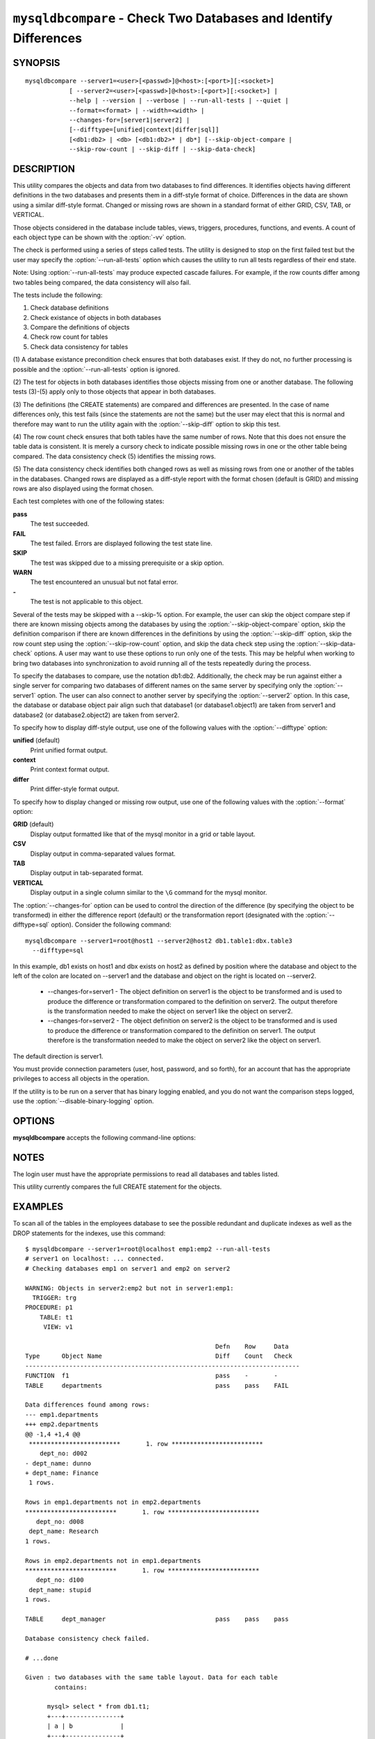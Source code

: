 .. `mysqldbcompare`:

#################################################################
``mysqldbcompare`` - Check Two Databases and Identify Differences
#################################################################

SYNOPSIS
--------

::

  mysqldbcompare --server1=<user>[<passwd>]@<host>:[<port>][:<socket>]
              [ --server2=<user>[<passwd>]@<host>:[<port>][:<socket>] |
              --help | --version | --verbose | --run-all-tests | --quiet |
              --format=<format> | --width=<width> |
              --changes-for=[server1|server2] | 
              [--difftype=[unified|context|differ|sql]]
              [<db1:db2> | <db> [<db1:db2>* | db*] [--skip-object-compare |
              --skip-row-count | --skip-diff | --skip-data-check]

DESCRIPTION
-----------

This utility compares the objects and data from two databases to
find differences. It identifies objects having different definitions
in the two databases and presents them in a diff-style format of
choice. Differences in the data are shown using a similar diff-style
format. Changed or missing rows are shown in a standard format of
either GRID, CSV, TAB, or VERTICAL.

Those objects considered in the database include tables, views, triggers,
procedures, functions, and events. A count of each object type can be shown
with the :option:`-vv` option.

The check is performed using a series of steps called tests. The utility is
designed to stop on the first failed test but the user may specify the
:option:`--run-all-tests` option which causes the utility to run
all tests regardless of their end state.

Note: Using :option:`--run-all-tests` may produce expected cascade failures.
For example, if the row counts differ among two tables being compared, the data
consistency will also fail.

The tests include the following:

1) Check database definitions
2) Check existance of objects in both databases
3) Compare the definitions of objects
4) Check row count for tables
5) Check data consistency for tables

(1) A database existance precondition check ensures that both databases exist.
If they do not, no further processing is possible and the
:option:`--run-all-tests` option is ignored.

(2) The test for objects in both databases identifies those objects missing
from one or another database. The following tests (3)-(5) apply only to those
objects that appear in both databases.

(3) The definitions (the CREATE statements) are compared and differences are
presented. In the case of name differences only, this test fails (since the
statements are not the same) but the user may elect that this is normal and
therefore may want to run the utility again with the :option:`--skip-diff`
option to skip this test.

(4) The row count check ensures that both tables have the same
number of rows. Note that this does not ensure the table data is
consistent. It is merely a cursory check to indicate possible missing
rows in one or the other table being compared. The data consistency
check (5) identifies the missing rows.

(5) The data consistency check identifies both changed rows as well as
missing rows from one or another of the tables in the databases. Changed rows
are displayed as a diff-style report with the format chosen (default is GRID)
and missing rows are also displayed using the format chosen.

Each test completes with one of the following states:

**pass**
  The test succeeded.

**FAIL**
  The test failed. Errors are displayed following the test state line.

**SKIP**
  The test was skipped due to a missing prerequisite or a skip option.

**WARN**
  The test encountered an unusual but not fatal error.

**-**
  The test is not applicable to this object.

Several of the tests may be skipped with a --skip-% option. For example, the
user can skip the object compare step if there are known missing objects among
the databases by using the :option:`--skip-object-compare` option, skip the
definition comparison if there are known differences in the definitions by
using the :option:`--skip-diff` option, skip the row count step using the
:option:`--skip-row-count` option, and skip the data check step using the
:option:`--skip-data-check` options. A user may want to use these options to
run only one of the tests. This may be helpful when working to bring two
databases into synchronization to avoid running all of the tests repeatedly
during the process.

To specify the databases to compare, use the notation db1:db2.
Additionally, the check may be run against either a single server for comparing
two databases of different names on the same server by specifying only the
:option:`--server1` option. The user can also connect to another server by
specifying the :option:`--server2` option. In this case, the database or
database object pair align such that database1 (or database1.object1) are taken
from server1 and database2 (or database2.object2) are taken from server2.

To specify how to display diff-style output, use one of the following
values with the :option:`--difftype` option:

**unified** (default)
  Print unified format output.

**context**
  Print context format output.

**differ**
  Print differ-style format output.

To specify how to display changed or missing row output, use one of
the following values with the :option:`--format` option:

**GRID** (default)
  Display output formatted like that of the mysql monitor in a grid
  or table layout.

**CSV**
  Display output in comma-separated values format.

**TAB**
  Display output in tab-separated format.

**VERTICAL**
  Display output in a single column similar to the ``\G`` command
  for the mysql monitor.

The :option:`--changes-for` option can be used to control the direction of the
difference (by specifying the object to be transformed) in either the
difference report (default) or the transformation report (designated with the
:option:`--difftype=sql` option). Consider the following command::

  mysqldbcompare --server1=root@host1 --server2@host2 db1.table1:dbx.table3
    --difftype=sql

In this example, db1 exists on host1 and dbx exists on host2 as defined by
position where the database and object to the left of the colon are located on
--server1 and the database and object on the right is located on --server2.

  * --changes-for=server1 - The object definition on server1 is the object to be
    transformed and is used to produce the difference or transformation
    compared to the definition on server2. The output therefore is the
    transformation needed to make the object on server1 like the object on
    server2.
  * --changes-for=server2 - The object definition on server2 is the object to be
    transformed and is used to produce the difference or transformation
    compared to the definition on server1. The output therefore is the
    transformation needed to make the object on server2 like the object on
    server1.

The default direction is server1. 

You must provide connection parameters (user, host, password, and
so forth), for an account that has the appropriate privileges to
access all objects in the operation.

If the utility is to be run on a server that has binary logging
enabled, and you do not want the comparison steps logged, use the
:option:`--disable-binary-logging` option.

OPTIONS
-------

**mysqldbcompare** accepts the following command-line options:

.. option:: --help

   Display a help message and exit.

.. option:: --changes-for=DIRECTION

   Specify the server to show transformations to match the other server. For
   example, to see the transformation for transforming server1 to match
   server2, use --changes-for=server1. Valid values are 'server1' or
   'server2'. The default is 'server1'.

.. option:: --difftype=<difftype>, -d<difftype>

   Display differences in context format either unified,
   context, differ, or sql (default: unified).
   
.. option:: --disable-binary-logging

   Turn binary logging off during operation if enabled (SQL_LOG_BIN=1).
   Prevents comparison operations from being written to the binary log. Note:
   Requires the SUPER privilege.

.. option:: --format=<format>, -f<format>

   Display missing rows in either GRID (default), CSV, TAB, or VERTICAL format.
   
.. option:: --quiet

   Do not print anything. Return only an exit code of success or failure.

.. option:: --run-all-tests, -a

   Do not halt at the first difference found. Process all objects.
   
.. option:: --server1=<source>

   Connection information for the first server in the format:
   <user>:<password>@<host>:<port>:<socket>

.. option:: --server2=<source>

   Connection information for the second server in the format:
   <user>:<password>@<host>:<port>:<socket>

.. option:: --show-reverse

   Produce a transformation report containing the SQL statements to conform the
   object definitions specified in reverse. For example, if --changes-for is set
   to server1, also generate the transformation for server2. Note: The reverse
   changes are annotated and marked as comments.

.. option:: --skip-data-check

   Skip the data consistency check.

.. option:: --skip-diff

   Skip the object diff check.

.. option:: --skip-object-compare

   Skip the object comparison check.

.. option:: --skip-row-count

   Skip the row count check.

.. option:: --verbose, -v

   Specify how much information to display. Use this option
   multiple times to increase the amount of information.  For example, -v =
   verbose, -vv = more verbose, -vvv = debug.

.. option:: --version

   Display version information and exit.

.. option:: --width

   Change the display width of the test report.


NOTES
-----

The login user must have the appropriate permissions to read all databases
and tables listed.

This utility currently compares the full CREATE statement for the objects.


EXAMPLES
--------

To scan all of the tables in the employees database to see the possible
redundant and duplicate indexes as well as the DROP statements for the indexes,
use this command::

    $ mysqldbcompare --server1=root@localhost emp1:emp2 --run-all-tests
    # server1 on localhost: ... connected.
    # Checking databases emp1 on server1 and emp2 on server2
    
    WARNING: Objects in server2:emp2 but not in server1:emp1:
      TRIGGER: trg
    PROCEDURE: p1
        TABLE: t1
         VIEW: v1
    
                                                        Defn    Row     Data
    Type      Object Name                               Diff    Count   Check
    ---------------------------------------------------------------------------
    FUNCTION  f1                                        pass    -       -       
    TABLE     departments                               pass    pass    FAIL    
    
    Data differences found among rows:
    --- emp1.departments 
    +++ emp2.departments 
    @@ -1,4 +1,4 @@
     *************************       1. row *************************
        dept_no: d002
    - dept_name: dunno
    + dept_name: Finance
     1 rows.
    
    Rows in emp1.departments not in emp2.departments
    *************************       1. row *************************
       dept_no: d008
     dept_name: Research
    1 rows.
    
    Rows in emp2.departments not in emp1.departments
    *************************       1. row *************************
       dept_no: d100
     dept_name: stupid
    1 rows.
    
    TABLE     dept_manager                              pass    pass    pass    
    
    Database consistency check failed.
    
    # ...done

    Given : two databases with the same table layout. Data for each table
            contains:
  
          mysql> select * from db1.t1;
          +---+---------------+
          | a | b             |
          +---+---------------+
          | 1 | Test 789      |
          | 2 | Test 456      |
          | 3 | Test 123      |
          | 4 | New row - db1 |
          +---+---------------+
          4 rows in set (0.00 sec)
          
          mysql> select * from db2.t1;
          +---+---------------+
          | a | b             |
          +---+---------------+
          | 1 | Test 123      |
          | 2 | Test 456      |
          | 3 | Test 789      |
          | 5 | New row - db2 |
          +---+---------------+
          4 rows in set (0.00 sec)
  
    To generate the SQL commands for data transformations to make db1.t1 the
    same as db2.t1, use the --changes-for=server1 options. We must also include
    the -a option to ensure the data consistency test is run. The following
    command illustrates the options used and an excerpt from the results
    generated. 
  
    $ mysqldbcompare --server1=root:root@localhost \
        --server2=root:root@localhost db1:db2 --changes-for=server1 -a \
        --difftype=sql
        
    [...]
  
    #                                                   Defn    Row     Data   
    # Type      Object Name                             Diff    Count   Check  
    # ------------------------------------------------------------------------- 
    # TABLE     t1                                      pass    pass    FAIL    
    #
    # Data transformations for direction = server1:
    
    # Data differences found among rows:
    UPDATE db1.t1 SET b = 'Test 123' WHERE a = '1';
    UPDATE db1.t1 SET b = 'Test 789' WHERE a = '3';
    DELETE FROM db1.t1 WHERE a = '4';
    INSERT INTO db1.t1 (a, b) VALUES('5', 'New row - db2');
    
    
    # Database consistency check failed.
    #
    # ...done
  
    Similarly, when the same command is run with --changes-for=server2 and
    --difftype=sql, the following report is generated.
  
    $ mysqldbcompare --server1=root:root@localhost \
        --server2=root:root@localhost db1:db2 --changes-for=server2 -a \
        --difftype=sql
        
    [...]
  
    #                                                   Defn    Row     Data   
    # Type      Object Name                             Diff    Count   Check  
    # ------------------------------------------------------------------------- 
    # TABLE     t1                                      pass    pass    FAIL    
    #
    # Data transformations for direction = server2:
    
    # Data differences found among rows:
    UPDATE db2.t1 SET b = 'Test 789' WHERE a = '1';
    UPDATE db2.t1 SET b = 'Test 123' WHERE a = '3';
    DELETE FROM db2.t1 WHERE a = '5';
    INSERT INTO db2.t1 (a, b) VALUES('4', 'New row - db1');
  
    When the --changes-for=both option is set with the --difftype=sql SQL
    generation option set, the following shows an excerpt of the results.
    
    $ mysqldbcompare --server1=root:root@localhost \
        --server2=root:root@localhost db1:db2 --changes-for=both -a \
        --difftype=sql
        
    [...]
  
    #                                                   Defn    Row     Data   
    # Type      Object Name                             Diff    Count   Check  
    # ------------------------------------------------------------------------- 
    # TABLE     t1                                      pass    pass    FAIL    
    #
    # Data transformations for direction = server1:
    
    # Data differences found among rows:
    UPDATE db1.t1 SET b = 'Test 123' WHERE a = '1';
    UPDATE db1.t1 SET b = 'Test 789' WHERE a = '3';
    DELETE FROM db1.t1 WHERE a = '4';
    INSERT INTO db1.t1 (a, b) VALUES('5', 'New row - db2');
  
    # Data transformations for direction = server2:
    
    # Data differences found among rows:
    UPDATE db2.t1 SET b = 'Test 789' WHERE a = '1';
    UPDATE db2.t1 SET b = 'Test 123' WHERE a = '3';
    DELETE FROM db2.t1 WHERE a = '5';
    INSERT INTO db2.t1 (a, b) VALUES('4', 'New row - db1');
    
    
    # Database consistency check failed.
    #
    # ...done


COPYRIGHT
---------

Copyright (c) 2011, Oracle and/or its affiliates. All rights reserved.

This program is free software; you can redistribute it and/or modify
it under the terms of the GNU General Public License as published by
the Free Software Foundation; version 2 of the License.

This program is distributed in the hope that it will be useful, but
WITHOUT ANY WARRANTY; without even the implied warranty of
MERCHANTABILITY or FITNESS FOR A PARTICULAR PURPOSE.  See the GNU
General Public License for more details.

You should have received a copy of the GNU General Public License
along with this program; if not, write to the Free Software
Foundation, Inc., 59 Temple Place, Suite 330, Boston, MA 02111-1307
USA
